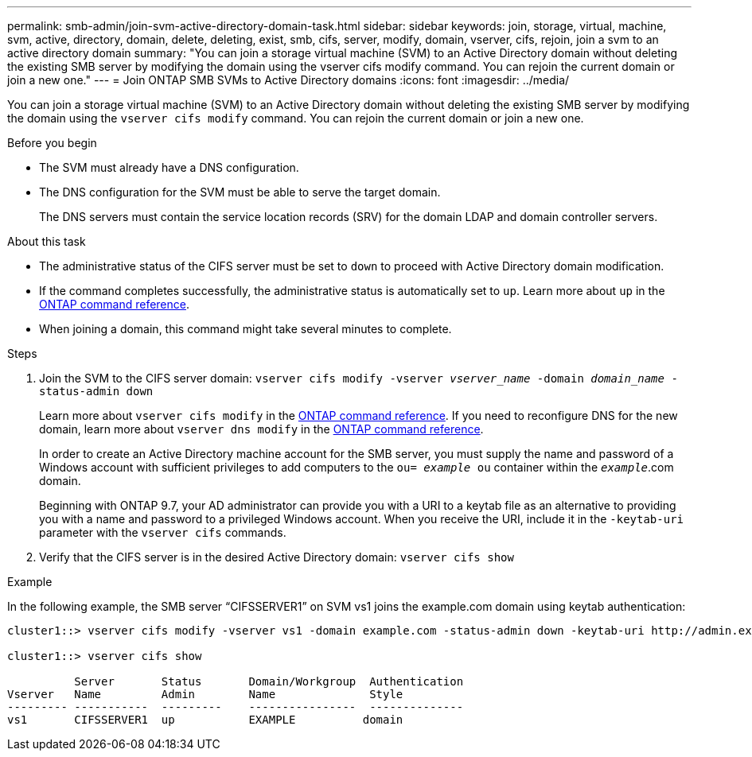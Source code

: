 ---
permalink: smb-admin/join-svm-active-directory-domain-task.html
sidebar: sidebar
keywords: join, storage, virtual, machine, svm, active, directory, domain, delete, deleting, exist, smb, cifs, server, modify, domain, vserver, cifs, rejoin, join a svm to an active directory domain
summary: "You can join a storage virtual machine (SVM) to an Active Directory domain without deleting the existing SMB server by modifying the domain using the vserver cifs modify command. You can rejoin the current domain or join a new one."
---
= Join ONTAP SMB SVMs to Active Directory domains
:icons: font
:imagesdir: ../media/

[.lead]
You can join a storage virtual machine (SVM) to an Active Directory domain without deleting the existing SMB server by modifying the domain using the `vserver cifs modify` command. You can rejoin the current domain or join a new one.

.Before you begin

* The SVM must already have a DNS configuration.
* The DNS configuration for the SVM must be able to serve the target domain.
+
The DNS servers must contain the service location records (SRV) for the domain LDAP and domain controller servers.

.About this task

* The administrative status of the CIFS server must be set to `down` to proceed with Active Directory domain modification.
* If the command completes successfully, the administrative status is automatically set to `up`. Learn more about `up` in the link:https://docs.netapp.com/us-en/ontap-cli/up.html[ONTAP command reference^].
* When joining a domain, this command might take several minutes to complete.

.Steps

. Join the SVM to the CIFS server domain: `vserver cifs modify -vserver _vserver_name_ -domain _domain_name_ -status-admin down`
+
Learn more about `vserver cifs modify` in the link:https://docs.netapp.com/us-en/ontap-cli/vserver-cifs-modify.html[ONTAP command reference^].
If you need to reconfigure DNS for the new domain, learn more about `vserver dns modify` in the link:https://docs.netapp.com/us-en/ontap-cli/search.html?q=vserver+dns+modify[ONTAP command reference^].
+
In order to create an Active Directory machine account for the SMB server, you must supply the name and password of a Windows account with sufficient privileges to add computers to the `ou= _example_ ou` container within the `_example_`.com domain.
+
Beginning with ONTAP 9.7, your AD administrator can provide you with a URI to a keytab file as an alternative to providing you with a name and password to a privileged Windows account. When you receive the URI, include it in the `-keytab-uri` parameter with the `vserver cifs` commands.

. Verify that the CIFS server is in the desired Active Directory domain: `vserver cifs show`

.Example

In the following example, the SMB server "`CIFSSERVER1`" on SVM vs1 joins the example.com domain using keytab authentication:

----

cluster1::> vserver cifs modify -vserver vs1 -domain example.com -status-admin down -keytab-uri http://admin.example.com/ontap1.keytab

cluster1::> vserver cifs show

          Server       Status       Domain/Workgroup  Authentication
Vserver   Name         Admin        Name              Style
--------- -----------  ---------    ----------------  --------------
vs1       CIFSSERVER1  up           EXAMPLE          domain
----

// 2025 May 15, ONTAPDOC-2981
// 2025 Jan 17, ONTAPDOC-2569